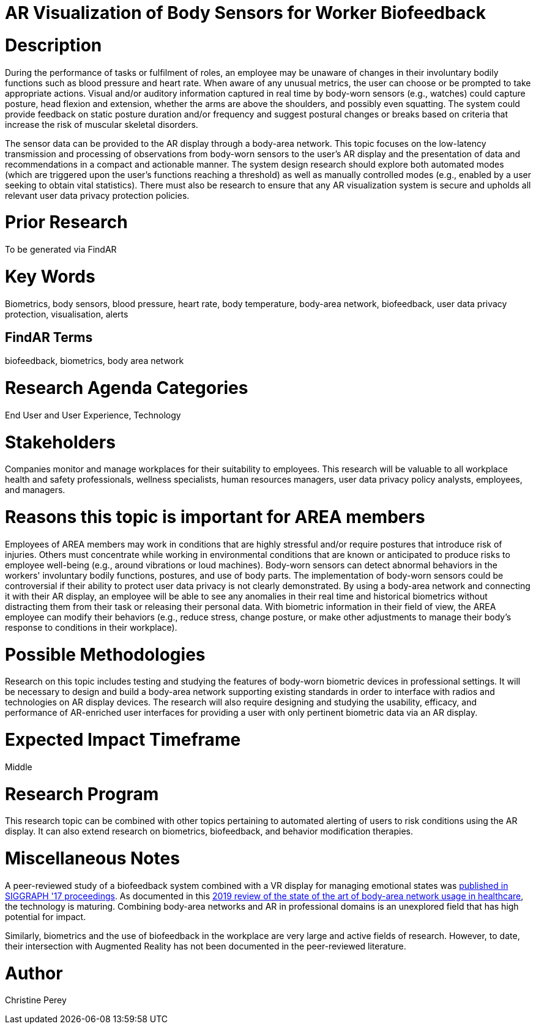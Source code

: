[[ra-Ehuman-computerinteraction5-biofeedback]]

# AR Visualization of Body Sensors for Worker Biofeedback

# Description
During the performance of tasks or fulfilment of roles, an employee may be unaware of changes in their involuntary bodily functions such as blood pressure and heart rate. When aware of any unusual metrics, the user can choose or be prompted to take appropriate actions. Visual and/or auditory information captured in real time by body-worn sensors (e.g., watches) could capture posture, head flexion and extension, whether the arms are above the shoulders, and possibly even squatting. The system could provide feedback on static posture duration and/or frequency and suggest postural changes or breaks based on criteria that increase the risk of muscular skeletal disorders.

The sensor data can be provided to the AR display through a body-area network. This topic focuses on the low-latency transmission and processing of observations from body-worn sensors to the user's AR display and the presentation of data and recommendations in a compact and actionable manner. The system design research should explore both automated modes (which are triggered upon the user's functions reaching a threshold) as well as manually controlled modes (e.g., enabled by a user seeking to obtain vital statistics). There must also be research to ensure that any AR visualization system is secure and upholds all relevant user data privacy protection policies.

# Prior Research
To be generated via FindAR

# Key Words
Biometrics, body sensors, blood pressure, heart rate, body temperature, body-area network, biofeedback, user data privacy protection, visualisation, alerts

## FindAR Terms
biofeedback, biometrics, body area network

# Research Agenda Categories
End User and User Experience, Technology

# Stakeholders
Companies monitor and manage workplaces for their suitability to employees. This research will be valuable to all workplace health and safety professionals, wellness specialists, human resources managers, user data privacy policy analysts, employees, and managers.

# Reasons this topic is important for AREA members
Employees of AREA members may work in conditions that are highly stressful and/or require postures that introduce risk of injuries. Others must concentrate while working in environmental conditions that are known or anticipated to produce risks to employee well-being (e.g., around vibrations or loud machines). Body-worn sensors can detect abnormal behaviors in the workers' involuntary bodily functions, postures, and use of body parts. The implementation of body-worn sensors could be controversial if their ability to protect user data privacy is not clearly demonstrated. By using a body-area network and connecting it with their AR display, an employee will be able to see any anomalies in their real time and historical biometrics without distracting them from their task or releasing their personal data. With biometric information in their field of view, the AREA employee can modify their behaviors (e.g., reduce stress, change posture, or make other adjustments to manage their body's response to conditions in their workplace).

# Possible Methodologies
Research on this topic includes testing and studying the features of body-worn biometric devices in professional settings. It will be necessary to design and build a body-area network supporting existing standards in order to interface with radios and technologies on AR display devices. The research will also require designing and studying the usability, efficacy, and performance of AR-enriched user interfaces for providing a user with only pertinent biometric data via an AR display.

# Expected Impact Timeframe
Middle

# Research Program
This research topic can be combined with other topics pertaining to automated alerting of users to risk conditions using the AR display. It can also extend research on biometrics, biofeedback, and behavior modification therapies.

# Miscellaneous Notes
A peer-reviewed study of a biofeedback system combined with a VR display for managing emotional states was https://dl.acm.org/doi/abs/10.1145/3089269.3089273[published in SIGGRAPH '17 proceedings]. As documented in this https://res.mdpi.com/d_attachment/applsci/applsci-09-03248/article_deploy/applsci-09-03248.pdf[2019 review of the state of the art of body-area network usage in healthcare], the technology is maturing. Combining body-area networks and AR in professional domains is an unexplored field that has high potential for impact.

Similarly, biometrics and the use of biofeedback in the workplace are very large and active fields of research. However, to date, their intersection with Augmented Reality has not been documented in the peer-reviewed literature.

# Author
Christine Perey
